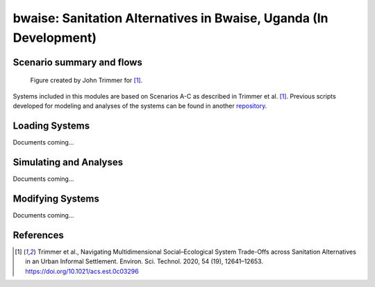 ==================================================================
bwaise: Sanitation Alternatives in Bwaise, Uganda (In Development)
==================================================================

Scenario summary and flows
--------------------------
.. figure:: ./figures/scenarios.png

    Figure created by John Trimmer for [1]_.

Systems included in this modules are based on Scenarios A-C as described in
Trimmer et al. [1]_. Previous scripts developed for modeling and analyses of
the systems can be found in another `repository 
<https://github.com/QSD-for-WaSH/Bwaise-sanitation-alternatives>`_.


Loading Systems
---------------
Documents coming...
    
    
Simulating and Analyses
-----------------------
Documents coming...


Modifying Systems
-----------------
Documents coming...


References
----------
.. [1] Trimmer et al., Navigating Multidimensional Social–Ecological System
    Trade-Offs across Sanitation Alternatives in an Urban Informal Settlement.
    Environ. Sci. Technol. 2020, 54 (19), 12641–12653.
    `<https://doi.org/10.1021/acs.est.0c03296>`_

    








